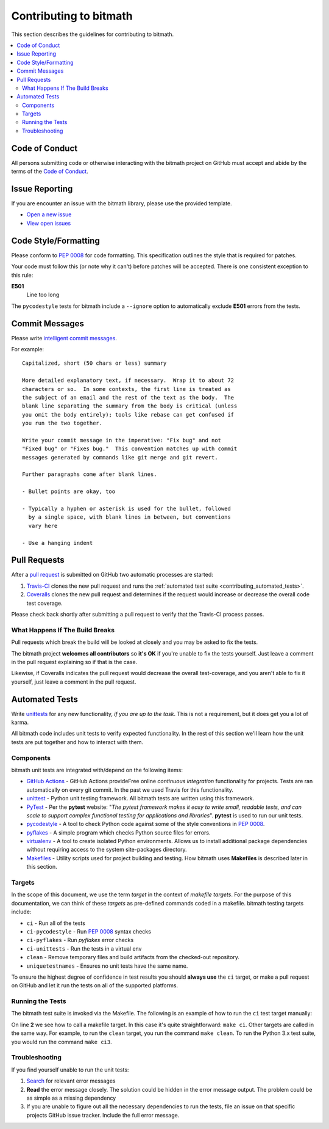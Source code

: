 .. _contributing:

Contributing to bitmath
#######################

This section describes the guidelines for contributing to bitmath.

.. contents::
   :depth: 3
   :local:



.. _contributing_code_of_conduct:

Code of Conduct
***************

All persons submitting code or otherwise interacting with the bitmath
project on GitHub must accept and abide by the terms of the `Code of
Conduct
<https://github.com/tbielawa/bitmath/blob/master/CODE_OF_CONDUCT.md>`_.


.. _contributing_issue_reporting:

Issue Reporting
***************

If you are encounter an issue with the bitmath library, please use the
provided template.

* `Open a new issue <https://github.com/tbielawa/bitmath/issues/new>`_
* `View open issues <https://github.com/tbielawa/bitmath/issues>`_


Code Style/Formatting
*********************

Please conform to :pep:`0008` for code formatting. This specification
outlines the style that is required for patches.

Your code must follow this (or note why it can't) before patches will
be accepted. There is one consistent exception to this rule:

**E501**
   Line too long

The ``pycodestyle`` tests for bitmath include a ``--ignore`` option to
automatically exclude **E501** errors from the tests.


Commit Messages
***************

Please write `intelligent commit messages
<http://tbaggery.com/2008/04/19/a-note-about-git-commit-messages.html>`_.

For example::

   Capitalized, short (50 chars or less) summary

   More detailed explanatory text, if necessary.  Wrap it to about 72
   characters or so.  In some contexts, the first line is treated as
   the subject of an email and the rest of the text as the body.  The
   blank line separating the summary from the body is critical (unless
   you omit the body entirely); tools like rebase can get confused if
   you run the two together.

   Write your commit message in the imperative: "Fix bug" and not
   "Fixed bug" or "Fixes bug."  This convention matches up with commit
   messages generated by commands like git merge and git revert.

   Further paragraphs come after blank lines.

   - Bullet points are okay, too

   - Typically a hyphen or asterisk is used for the bullet, followed
     by a single space, with blank lines in between, but conventions
     vary here

   - Use a hanging indent


Pull Requests
*************

After a `pull request <https://github.com/tbielawa/bitmath/pulls>`_ is
submitted on GitHub two automatic processes are started:

#. `Travis-CI <https://travis-ci.org/tbielawa/bitmath>`_ clones the
   new pull request and runs the :ref:`automated test suite
   <contributing_automated_tests>`.
#. `Coveralls <https://coveralls.io/github/tbielawa/bitmath>`_ clones
   the new pull request and determines if the request would increase
   or decrease the overall code test coverage.

Please check back shortly after submitting a pull request to verify
that the Travis-CI process passes.


What Happens If The Build Breaks
================================

Pull requests which break the build will be looked at closely and you
may be asked to fix the tests.

The bitmath project **welcomes all contributors** so **it's OK** if
you're unable to fix the tests yourself. Just leave a comment in the
pull request explaining so if that is the case.

Likewise, if Coveralls indicates the pull request would decrease the
overall test-coverage, and you aren't able to fix it yourself, just
leave a comment in the pull request.


.. _contributing_automated_tests:

Automated Tests
***************

Write `unittests <https://docs.python.org/3/library/unittest.html>`_
for any new functionality, `if you are up to the task`. This is not a
requirement, but it does get you a lot of karma.

All bitmath code includes unit tests to verify expected
functionality. In the rest of this section we'll learn how the unit
tests are put together and how to interact with them.

Components
==========

bitmath unit tests are integrated with/depend on the following items:

* `GitHub Actions <https://github.com/tbielawa/bitmath/actions>`_ -
  GitHub Actions provideFree online `continuous integration`
  functionality for projects. Tests are ran automatically on every git
  commit. In the past we used Travis for this functionality.

* `unittest <https://docs.python.org/3/library/unittest.html>`_ -
  Python unit testing framework. All bitmath tests are written using
  this framework.

* `PyTest <https://docs.pytest.org/en/latest/>`_ - Per the **pytest**
  website: "`The pytest framework makes it easy to write small,
  readable tests, and can scale to support complex functional testing
  for applications and libraries`". **pytest** is used to run our unit
  tests.

* `pycodestyle <https://pypi.python.org/pypi/pycodestyle>`_ - A tool to check Python
  code against some of the style conventions in :pep:`0008`.

* `pyflakes <https://pypi.python.org/pypi/pyflakes>`_ - A simple
  program which checks Python source files for errors.

* `virtualenv <https://virtualenv.pypa.io/en/latest/>`_ - A tool to
  create isolated Python environments. Allows us to install additional
  package dependencies without requiring access to the system
  site-packages directory.

* `Makefiles <http://www.gnu.org/software/make/>`_ - Utility scripts
  used for project building and testing. How bitmath uses
  **Makefiles** is described later in this section.


Targets
=======

In the scope of this document, we use the term `target` in the context
of `makefile targets`. For the purpose of this documentation, we can
think of these `targets` as pre-defined commands coded in a
makefile. bitmath testing targets include:

* ``ci`` - Run all of the tests
* ``ci-pycodestyle`` - Run :pep:`0008` syntax checks
* ``ci-pyflakes`` - Run `pyflakes` error checks
* ``ci-unittests`` - Run the tests in a virtual env
* ``clean`` - Remove temporary files and build artifacts from the
  checked-out repository.
* ``uniquetestnames`` - Ensures no unit tests have the same name.

To ensure the highest degree of confidence in test results you should
**always use** the ``ci`` target, or make a pull request on GitHub and
let it run the tests on all of the supported platforms.


Running the Tests
=================

The bitmath test suite is invoked via the Makefile. The following is
an example of how to run the ``ci`` test target manually:

.. code-block:: console
   :linenos:
   :emphasize-lines: 2

   [~/Projects/bitmath] 17:22:21  (master)
   $ make ci
   #############################################
   # Running Unique TestCase checker
   #############################################
   ./tests/test_unique_testcase_names.sh
   #############################################
   # Creating a virtualenv
   #############################################
   virtualenv bitmathenv
   New python executable in bitmathenv/bin/python
   Installing setuptools, pip...done.
   . bitmathenv/bin/activate && pip install -r requirements.txt
   Downloading/unpacking python-coveralls (from -r requirements.txt (line 1))
     Downloading python_coveralls-2.4.3-py2.py3-none-any.whl
   Downloading/unpacking nose (from -r requirements.txt (line 2))

   ... snip ...

   Convert a bitmath GiB into a Tb ... ok
   Convert a bitmath PiB into a TiB ... ok
   Convert a bitmath GiB into a Tib ... ok
   Convert to kb ... ok
   Convert a bitmath Bit into a MiB ... ok
   bitmath type converted to the same unit is properly converted ... ok
   float(bitmath) returns a float ... ok
   int(bitmath) returns an int ... ok
   long(bitmath) returns a long ... ok

   Name      Stmts   Miss  Cover   Missing
   ---------------------------------------
   bitmath     440      1    99%   1152
   ----------------------------------------------------------------------
   Ran 163 tests in 0.035s

   OK
   :

On line **2** we see how to call a makefile target. In this case it's
quite straightforward: ``make ci``. Other targets are called in the
same way. For example, to run the ``clean`` target, you run the
command ``make clean``. To run the Python 3.x test suite, you would
run the command ``make ci3``.


Troubleshooting
===============

If you find yourself unable to run the unit tests:

#. `Search <https://www.google.com>`_ for relevant error messages

#. **Read** the error message closely. The solution could be hidden in
   the error message output. The problem could be as simple as a
   missing dependency

#. If you are unable to figure out all the necessary dependencies to
   run the tests, file an issue on that specific projects GitHub issue
   tracker. Include the full error message.

